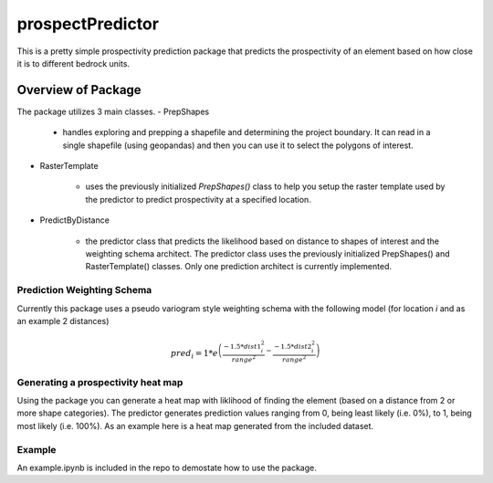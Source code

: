 #################
prospectPredictor
#################

This is a pretty simple prospectivity prediction package that predicts the 
prospectivity of an element based on how close it is to different 
bedrock units. 

********************
Overview of Package
********************
The package utilizes 3 main classes. 
- PrepShapes

    - handles exploring and prepping a shapefile and determining the project boundary. It can read in a single shapefile (using geopandas) and then you can use it to select the polygons of interest. 

- RasterTemplate

    - uses the previously initialized *PrepShapes()* class to help you setup the raster template used by the predictor to predict prospectivity at a specified location.

- PredictByDistance

    - the predictor class that predicts the likelihood based on distance to shapes of interest and the weighting schema architect. The predictor class uses the previously initialized PrepShapes() and RasterTemplate() classes. Only one prediction architect is currently implemented.


Prediction Weighting Schema
===========================

Currently this package uses a pseudo variogram style weighting schema with the following model (for location *i* and as an example 2 distances)

.. math::

    pred_i = 1*e^{\left ( \frac{-1.5*dist1_{i}^{2}}{range^2} - \frac{-1.5*dist2_{i}^{2}}{range^2} \right )}

Generating a prospectivity heat map
===================================

Using the package you can generate a heat map with liklihood of finding the element (based on a distance from 2 or more shape categories). The predictor generates prediction values ranging from 0, being least likely (i.e. 0%), to 1, being most likely (i.e. 100%). As an example here is a heat map generated from the included dataset.

.. figure: https://github.com/tyleracorn/prospectPredictor/blob/master/Data/predictionHeatMap_projectBoundary.png
    :width: 600px
    :alighn: center
    :height: 600px
    :alt: heatmap of prospectivity values
    :figclass: align-center

Example
=======

An example.ipynb is included in the repo to demostate how to use the package.